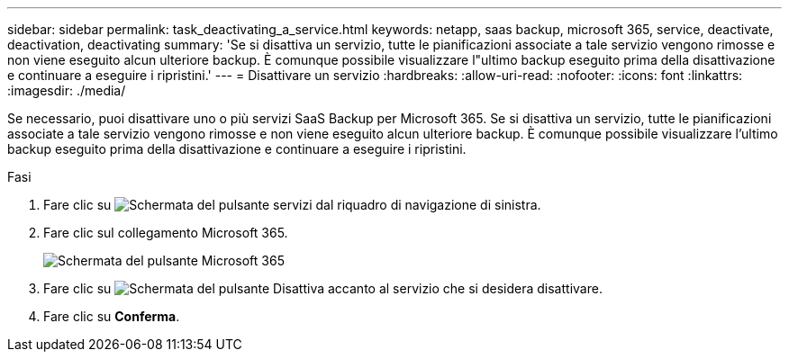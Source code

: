 ---
sidebar: sidebar 
permalink: task_deactivating_a_service.html 
keywords: netapp, saas backup, microsoft 365, service, deactivate, deactivation, deactivating 
summary: 'Se si disattiva un servizio, tutte le pianificazioni associate a tale servizio vengono rimosse e non viene eseguito alcun ulteriore backup. È comunque possibile visualizzare l"ultimo backup eseguito prima della disattivazione e continuare a eseguire i ripristini.' 
---
= Disattivare un servizio
:hardbreaks:
:allow-uri-read: 
:nofooter: 
:icons: font
:linkattrs: 
:imagesdir: ./media/


[role="lead"]
Se necessario, puoi disattivare uno o più servizi SaaS Backup per Microsoft 365. Se si disattiva un servizio, tutte le pianificazioni associate a tale servizio vengono rimosse e non viene eseguito alcun ulteriore backup. È comunque possibile visualizzare l'ultimo backup eseguito prima della disattivazione e continuare a eseguire i ripristini.

.Fasi
. Fare clic su image:services.gif["Schermata del pulsante servizi"] dal riquadro di navigazione di sinistra.
. Fare clic sul collegamento Microsoft 365.
+
image:mso365_settings.gif["Schermata del pulsante Microsoft 365"]

. Fare clic su image:deactivate.gif["Schermata del pulsante Disattiva"] accanto al servizio che si desidera disattivare.
. Fare clic su *Conferma*.

